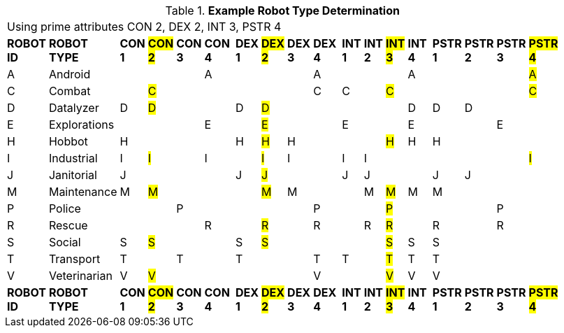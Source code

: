 // Table 5.2 Robot Type Determination
.*Example Robot Type Determination*
[width="75%",cols="^,<,19*<"]
|===
21+<|Using prime attributes CON 2, DEX 2,  INT 3, PSTR 4
s|ROBOT ID
s|ROBOT TYPE
s|CON 1
s|#CON 2#
s|CON 3
s|CON 4
s|
s|DEX 1
s|#DEX 2#
s|DEX 3
s|DEX 4
s|
s|INT 1
s|INT 2
s|#INT 3#
s|INT 4
s|
s|PSTR 1
s|PSTR 2
s|PSTR 3
s|#PSTR 4#

|A
|Android
|
|
|
|A
|
|
|
|
|A
|
|
|
|
|A
|
|
|
|
|#A#

|C
|Combat
|
|#C#
|
|
|
|
|
|
|C
|
|C
|
|#C#
|
|
|
|
|
|#C#

|D
|Datalyzer
|D
|#D#
|
|
|
|D
|#D#
|
|
|
|
|
|
|D
|
|D
|D
|
|


|E
|Explorations
|
|
|
|E
|
|
|#E#
|
|
|
|E
|
|
|E
|
|
|
|E
|


|H
|Hobbot
|H
|
|
|
|
|H
|#H#
|H
|
|
|
|
|#H#
|H
|
|H
|
|
|

|I
|Industrial
|I
|#I#
|
|I
|
|
|#I#
|I
|
|
|I
|I
|
|
|
|
|
|
|#I#

|J
|Janitorial
|J
|
|
|
|
|J
|#J#
|
|
|
|J
|J
|
|
|
|J
|J
|
|

|M
|Maintenance
|M
|#M#
|
|
|
|
|#M#
|M
|
|
|
|M
|#M#
|M
|
|M
|
|
|

|P
|Police
|
|
|P
|
|
|
|
|
|P
|
|
|
|#P#
|
|
|
|
|P
|

|R
|Rescue
|
|
|
|R
|
|
|#R#
|
|R
|
|
|R
|#R#
|
|
|R
|
|R
|

|S
|Social
|S
|#S#
|
|
|
|S
|#S#
|
|
|
|
|
|#S#
|S
|
|S
|
|
|

|T
|Transport
|T
|
|T
|
|
|T
|
|
|T
|
|T
|
|#T#
|T
|
|T
|
|
|

|V
|Veterinarian
|V
|#V#
|
|
|
|
|
|
|V
|
|
|
|#V#
|V
|
|V
|
|
|

s|ROBOT ID
s|ROBOT TYPE
s|CON 1
s|#CON 2#
s|CON 3
s|CON 4
s|
s|DEX 1
s|#DEX 2#
s|DEX 3
s|DEX 4
s|
s|INT 1
s|INT 2
s|#INT 3#
s|INT 4
s|
s|PSTR 1
s|PSTR 2
s|PSTR 3
s|#PSTR 4#


|===
